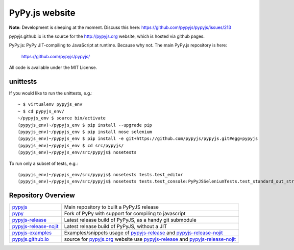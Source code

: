 
PyPy.js website
===============

**Note:** Development is sleeping at the moment. Discuss this here: https://github.com/pypyjs/pypyjs/issues/213

pypyjs.github.io is the source for the http://pypyjs.org website, which is hosted via github pages.

.. image:: https://travis-ci.org/pypyjs/pypyjs.github.io.svg?branch=master
    :target: https://travis-ci.org/pypyjs/pypyjs.github.io

PyPy.js: PyPy JIT-compiling to JavaScript at runtime. Because why not.
The main PyPy.js repository is here:

    https://github.com/pypyjs/pypyjs/

All code is available under the MIT License.

unittests
~~~~~~~~~

If you would like to run the unittests, e.g.::

 ~ $ virtualenv pypyjs_env
 ~ $ cd pypyjs_env/
 ~/pypyjs_env $ source bin/activate
 (pypyjs_env)~/pypyjs_env $ pip install --upgrade pip
 (pypyjs_env)~/pypyjs_env $ pip install nose selenium
 (pypyjs_env)~/pypyjs_env $ pip install -e git+https://github.com/pypyjs/pypyjs.git#egg=pypyjs
 (pypyjs_env)~/pypyjs_env $ cd src/pypyjs/
 (pypyjs_env)~/pypyjs_env/src/pypyjs$ nosetests

To run only a subset of tests, e.g.::

 (pypyjs_env)~/pypyjs_env/src/pypyjs$ nosetests tests.test_editor
 (pypyjs_env)~/pypyjs_env/src/pypyjs$ nosetests tests.test_console:PyPyJSSeleniumTests.test_standard_out_streams


Repository Overview
~~~~~~~~~~~~~~~~~~~

+-------------------------+-------------------------------------------------------------------------------------+
| `pypyjs`_               | Main repository to built a PyPyJS release                                           |
+-------------------------+-------------------------------------------------------------------------------------+
| `pypy`_                 | Fork of PyPy with support for compiling to javascript                               |
+-------------------------+-------------------------------------------------------------------------------------+
| `pypyjs-release`_       | Latest release build of PyPyJS, as a handy git submodule                            |
+-------------------------+-------------------------------------------------------------------------------------+
| `pypyjs-release-nojit`_ | Latest release build of PyPyJS, without a JIT                                       |
+-------------------------+-------------------------------------------------------------------------------------+
| `pypyjs-examples`_      | Examples/snippets usage of `pypyjs-release`_ and `pypyjs-release-nojit`_            |
+-------------------------+-------------------------------------------------------------------------------------+
| `pypyjs.github.io`_     | source for `pypyjs.org`_ website use `pypyjs-release`_ and `pypyjs-release-nojit`_  |
+-------------------------+-------------------------------------------------------------------------------------+

.. _pypyjs: https://github.com/pypyjs/pypyjs
.. _pypy: https://github.com/pypyjs/pypy
.. _pypyjs-release: https://github.com/pypyjs/pypyjs-release
.. _pypyjs-release-nojit: https://github.com/pypyjs/pypyjs-release-nojit
.. _pypyjs-examples: https://github.com/pypyjs/pypyjs-examples
.. _pypyjs.github.io: https://github.com/pypyjs/pypyjs.github.io
.. _pypyjs.org: https://pypyjs.org
